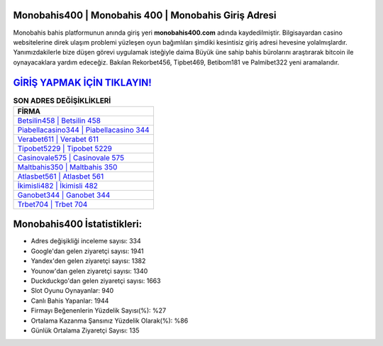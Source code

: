 ﻿Monobahis400 | Monobahis 400 | Monobahis Giriş Adresi
===================================

.. image:: images/monobahis-giris.jpg
   :width: 600
   
Monobahis bahis platformunun anında giriş yeri **monobahis400.com** adında kaydedilmiştir. Bilgisayardan casino websitelerine direk ulaşım problemi yüzleşen oyun bağımlıları şimdiki kesintisiz giriş adresi hevesine yolalmışlardır. Yanımızdakilerle bize düşen görevi uygulamak isteğiyle daima Büyük üne sahip  bahis bürolarını araştırarak bitcoin ile oynayacaklara yardım edeceğiz. Bakılan Rekorbet456, Tipbet469, Betibom181 ve Palmibet322 yeni aramalarıdır.

`GİRİŞ YAPMAK İÇİN TIKLAYIN! <https://uclck.me/gonow>`_
==============

.. list-table:: **SON ADRES DEĞİŞİKLİKLERİ**
   :widths: 100
   :header-rows: 1

   * - FİRMA
   * - `Betsilin458 | Betsilin 458 <betsilin458-betsilin-458-betsilin-giris-adresi.html>`_
   * - `Piabellacasino344 | Piabellacasino 344 <piabellacasino344-piabellacasino-344-piabellacasino-giris-adresi.html>`_
   * - `Verabet611 | Verabet 611 <verabet611-verabet-611-verabet-giris-adresi.html>`_	 
   * - `Tipobet5229 | Tipobet 5229 <tipobet5229-tipobet-5229-tipobet-giris-adresi.html>`_	 
   * - `Casinovale575 | Casinovale 575 <casinovale575-casinovale-575-casinovale-giris-adresi.html>`_ 
   * - `Maltbahis350 | Maltbahis 350 <maltbahis350-maltbahis-350-maltbahis-giris-adresi.html>`_
   * - `Atlasbet561 | Atlasbet 561 <atlasbet561-atlasbet-561-atlasbet-giris-adresi.html>`_	 
   * - `İkimisli482 | İkimisli 482 <ikimisli482-ikimisli-482-ikimisli-giris-adresi.html>`_
   * - `Ganobet344 | Ganobet 344 <ganobet344-ganobet-344-ganobet-giris-adresi.html>`_
   * - `Trbet704 | Trbet 704 <trbet704-trbet-704-trbet-giris-adresi.html>`_
	 
Monobahis400 İstatistikleri:
===================================	 
* Adres değişikliği inceleme sayısı: 334
* Google'dan gelen ziyaretçi sayısı: 1941
* Yandex'den gelen ziyaretçi sayısı: 1382
* Younow'dan gelen ziyaretçi sayısı: 1340
* Duckduckgo'dan gelen ziyaretçi sayısı: 1663
* Slot Oyunu Oynayanlar: 940
* Canlı Bahis Yapanlar: 1944
* Firmayı Beğenenlerin Yüzdelik Sayısı(%): %27
* Ortalama Kazanma Şansınız Yüzdelik Olarak(%): %86
* Günlük Ortalama Ziyaretçi Sayısı: 135
